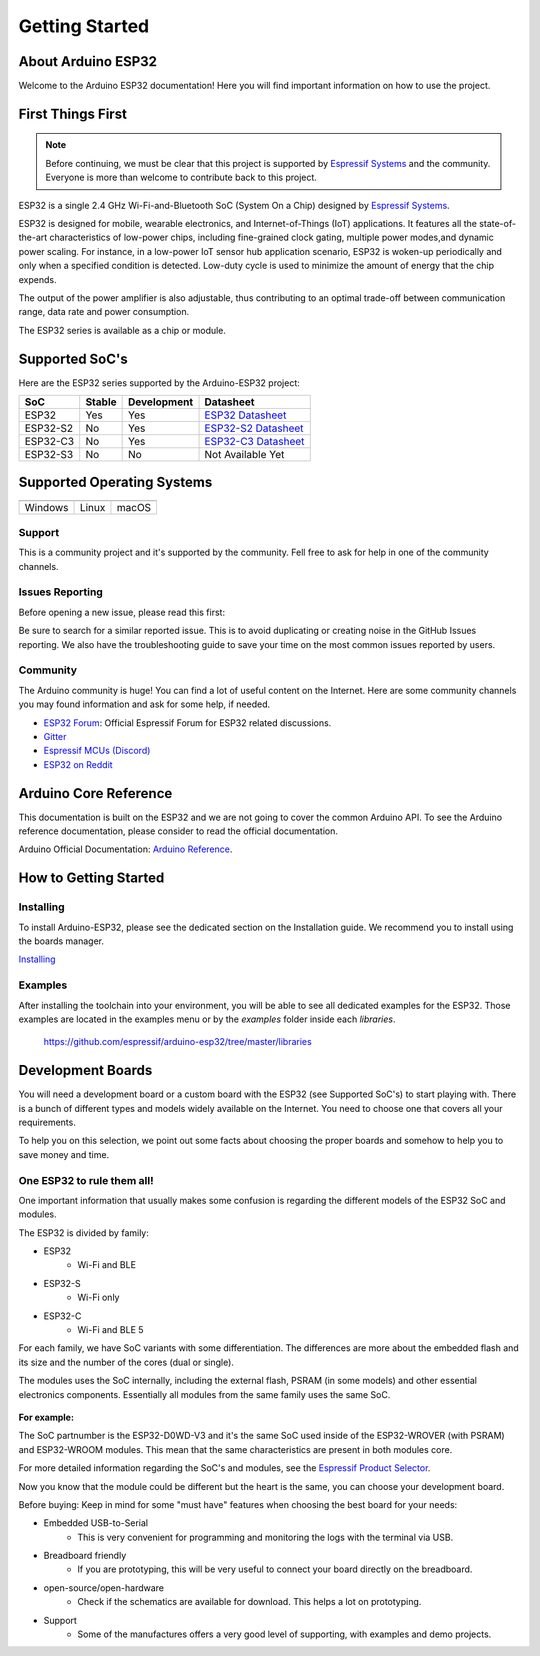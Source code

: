 ###############
Getting Started
###############

About Arduino ESP32
-------------------

Welcome to the Arduino ESP32 documentation! Here you will find important information on how to use the project.

First Things First
------------------

.. note::
    Before continuing, we must be clear that this project is supported by `Espressif Systems`_ and the community.
    Everyone is more than welcome to contribute back to this project.

ESP32 is a single 2.4 GHz Wi-Fi-and-Bluetooth SoC (System On a Chip) designed by `Espressif Systems`_.

ESP32 is designed for mobile, wearable electronics, and Internet-of-Things (IoT) applications. It features all the state-of-the-art characteristics 
of low-power chips, including fine-grained clock gating, multiple power modes,and dynamic power scaling. For instance, in a low-power IoT sensor 
hub application scenario, ESP32 is woken-up periodically and only when a specified condition is detected. Low-duty cycle is used to minimize the 
amount of energy that the chip expends. 

The output of the power amplifier is also adjustable, thus contributing to an optimal trade-off between communication range, data rate and 
power consumption.

The ESP32 series is available as a chip or module.

Supported SoC's
---------------

Here are the ESP32 series supported by the Arduino-ESP32 project:

======== ====== =========== ===================================
SoC      Stable Development Datasheet
======== ====== =========== ===================================
ESP32    Yes    Yes         `ESP32 Datasheet`_
ESP32-S2 No     Yes         `ESP32-S2 Datasheet`_
ESP32-C3 No     Yes         `ESP32-C3 Datasheet`_
ESP32-S3 No     No          Not Available Yet
======== ====== =========== ===================================

Supported Operating Systems
---------------------------

+-------------------+-------------------+-------------------+
| |windows-logo|    | |linux-logo|      | |macos-logo|      |
+-------------------+-------------------+-------------------+
| Windows           | Linux             | macOS             |
+-------------------+-------------------+-------------------+

.. |windows-logo| image:: _static/logo_windows.png
.. |linux-logo| image:: _static/logo_linux.png
.. |macos-logo| image:: _static/logo_macos.png

Support
*******

This is a community project and it's supported by the community. Fell free to ask for help in one of the community channels.

Issues Reporting
****************

Before opening a new issue, please read this first: 

Be sure to search for a similar reported issue. This is to avoid duplicating or creating noise in the GitHub Issues reporting.
We also have the troubleshooting guide to save your time on the most common issues reported by users.

Community
*********

The Arduino community is huge! You can find a lot of useful content on the Internet.
Here are some community channels you may found information and ask for some help, if needed.

- `ESP32 Forum`_: Official Espressif Forum for ESP32 related discussions.
- `Gitter`_
- `Espressif MCUs (Discord)`_
- `ESP32 on Reddit`_

Arduino Core Reference
----------------------

This documentation is built on the ESP32 and we are not going to cover the common Arduino API. To see the Arduino reference documentation, 
please consider to read the official documentation.

Arduino Official Documentation: `Arduino Reference`_.

How to Getting Started
----------------------

Installing
**********

To install Arduino-ESP32, please see the dedicated section on the Installation guide. We recommend you to install using the boards manager.

`Installing <installing.html>`_

Examples
********

After installing the toolchain into your environment, you will be able to see all dedicated examples for the ESP32. Those examples are located
in the examples menu or by the `examples` folder inside each `libraries`.

    https://github.com/espressif/arduino-esp32/tree/master/libraries

Development Boards
------------------

You will need a development board or a custom board with the ESP32 (see Supported SoC's) to start playing with.
There is a bunch of different types and models widely available on the Internet. You need to choose one that covers all your requirements.

To help you on this selection, we point out some facts about choosing the proper boards and somehow to help you to save money and time.

One ESP32 to rule them all!
***************************

One important information that usually makes some confusion is regarding the different models of the ESP32 SoC and modules.

The ESP32 is divided by family:

* ESP32
    * Wi-Fi and BLE
* ESP32-S
    * Wi-Fi only
* ESP32-C
    * Wi-Fi and BLE 5

For each family, we have SoC variants with some differentiation. The differences are more about the embedded flash and its size and the number of the cores (dual or single).

The modules uses the SoC internally, including the external flash, PSRAM (in some models) and other essential electronics components. Essentially all
modules from the same family uses the same SoC.

.. figure:: _static/soc-module.png
    :align: center
    :width: 250
    :alt: ESP32 SoC and Module (click to enlarge)
    :figclass: align-center

**For example:**

The SoC partnumber is the ESP32-D0WD-V3 and it's the same SoC used inside of the ESP32-WROVER (with PSRAM) and ESP32-WROOM modules. This mean that the
same characteristics are present in both modules core.

For more detailed information regarding the SoC's and modules, see the `Espressif Product Selector`_.

Now you know that the module could be different but the heart is the same, you can choose your development board.

Before buying: Keep in mind for some "must have" features when choosing the best board for your needs:

- Embedded USB-to-Serial
    - This is very convenient for programming and monitoring the logs with the terminal via USB. 
- Breadboard friendly
    - If you are prototyping, this will be very useful to connect your board directly on the breadboard.
- open-source/open-hardware
    - Check if the schematics are available for download. This helps a lot on prototyping.
- Support
    - Some of the manufactures offers a very good level of supporting, with examples and demo projects.

.. _Espressif Systems: https://www.espressif.com 
.. _Espressif Product Selector: https://products.espressif.com/
.. _ESP32 Datasheet: https://www.espressif.com/sites/default/files/documentation/esp32_datasheet_en.pdf
.. _ESP32-S2 Datasheet: https://www.espressif.com/sites/default/files/documentation/esp32-s2_datasheet_en.pdf
.. _ESP32-C3 Datasheet: https://www.espressif.com/sites/default/files/documentation/esp32-c3_datasheet_en.pdf
.. _Arduino.cc: https://www.arduino.cc/en/Main/Software
.. _Arduino Reference: https://www.arduino.cc/reference/en/
.. _ESP32 Forum: https://esp32.com
.. _Gitter: https://gitter.im/espressif/arduino-esp32
.. _Adafruit (Discord): https://discord.gg/adafruit
.. _Espressif MCUs (Discord): https://discord.gg/nKxMTnkD
.. _ESP32 on Reddit: https://www.reddit.com/r/esp32
